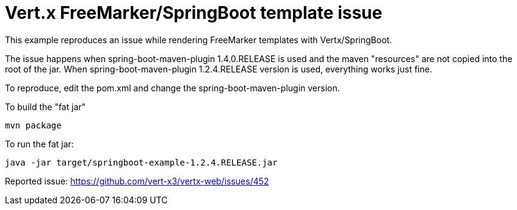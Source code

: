 = Vert.x FreeMarker/SpringBoot template issue

This example reproduces an issue while rendering FreeMarker templates with Vertx/SpringBoot.

The issue happens when spring-boot-maven-plugin 1.4.0.RELEASE is used and the maven "resources" are not copied into the root of the jar.
When spring-boot-maven-plugin 1.2.4.RELEASE version is used, everything works just fine.

To reproduce, edit the pom.xml and change the spring-boot-maven-plugin version.

To build the "fat jar"

    mvn package

To run the fat jar:

    java -jar target/springboot-example-1.2.4.RELEASE.jar

Reported issue: https://github.com/vert-x3/vertx-web/issues/452
